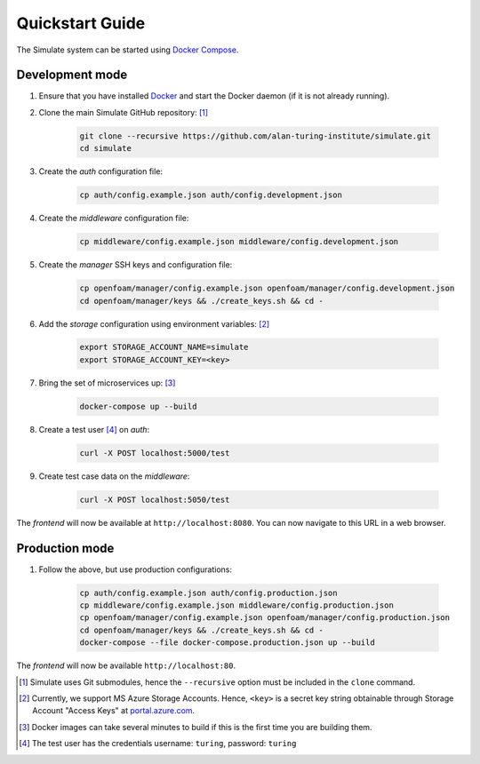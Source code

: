 .. _quickstart:

Quickstart Guide
================

The Simulate system can be started using `Docker Compose <https://docs.docker.com/compose/>`_.

Development mode
----------------

#. Ensure that you have installed `Docker <https://www.docker.com/community-edition#/download>`_ and start the Docker daemon (if it is not already running).

#. Clone the main Simulate GitHub repository: [#]_

    .. code-block:: shell

        git clone --recursive https://github.com/alan-turing-institute/simulate.git
        cd simulate

#. Create the *auth* configuration file:

    .. code-block:: shell

        cp auth/config.example.json auth/config.development.json

#. Create the *middleware* configuration file:

    .. code-block:: shell

        cp middleware/config.example.json middleware/config.development.json

#. Create the *manager* SSH keys and configuration file:

    .. code-block:: shell

        cp openfoam/manager/config.example.json openfoam/manager/config.development.json
        cd openfoam/manager/keys && ./create_keys.sh && cd -

#. Add the *storage* configuration using environment variables: [#]_

    .. code-block:: shell

        export STORAGE_ACCOUNT_NAME=simulate
        export STORAGE_ACCOUNT_KEY=<key>
    
#. Bring the set of microservices up: [#]_

    .. code-block:: shell

        docker-compose up --build

#. Create a test user [#]_ on *auth*:

    .. code-block:: shell

        curl -X POST localhost:5000/test

#. Create test case data on the *middleware*:

    .. code-block:: shell

        curl -X POST localhost:5050/test

The *frontend* will now be available at ``http://localhost:8080``. You can now navigate to this URL in a web browser.


Production mode
---------------

#. Follow the above, but use production configurations:

    .. code-block:: shell

        cp auth/config.example.json auth/config.production.json
        cp middleware/config.example.json middleware/config.production.json
        cp openfoam/manager/config.example.json openfoam/manager/config.production.json
        cd openfoam/manager/keys && ./create_keys.sh && cd -
        docker-compose --file docker-compose.production.json up --build

The *frontend* will now be available ``http://localhost:80``.


.. [#] Simulate uses Git submodules, hence the ``--recursive`` option must be included in the ``clone`` command.
.. [#] Currently, we support MS Azure Storage Accounts. Hence, ``<key>`` is a secret key string obtainable through Storage Account "Access Keys" at `<portal.azure.com>`_.
.. [#] Docker images can take several minutes to build if this is the first time you are building them.
.. [#] The test user has the credentials username: ``turing``, password: ``turing``
